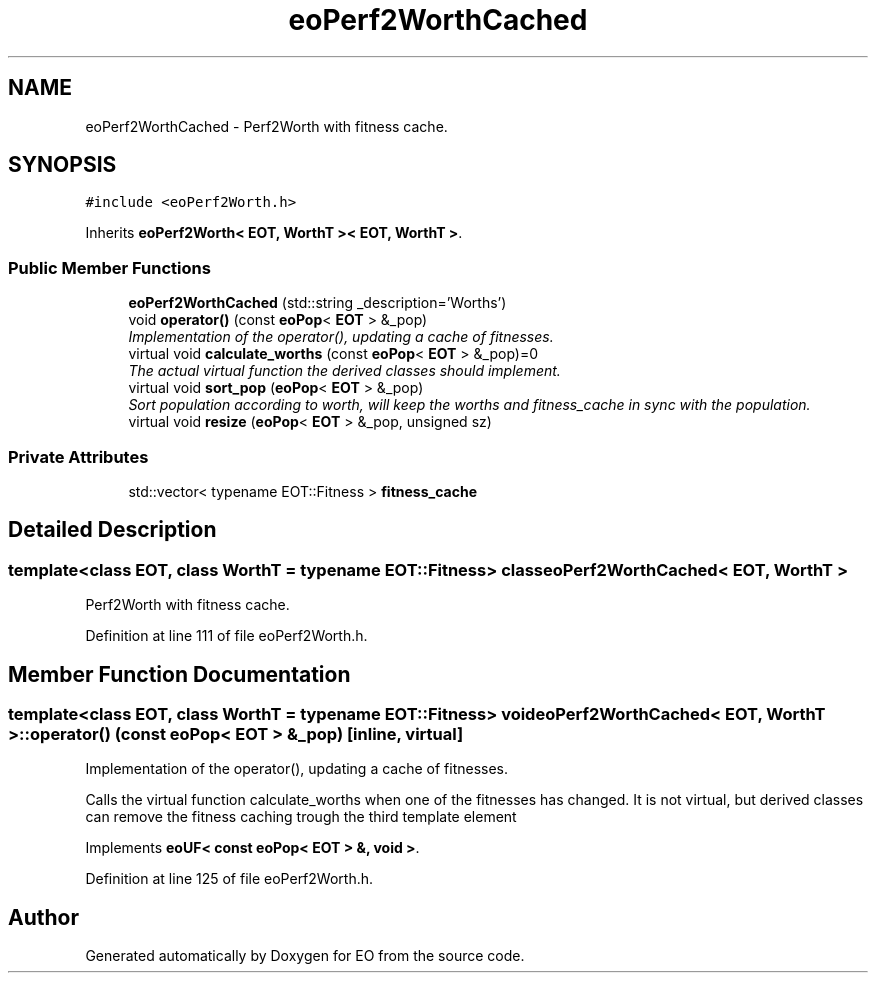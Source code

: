 .TH "eoPerf2WorthCached" 3 "19 Oct 2006" "Version 0.9.4-cvs" "EO" \" -*- nroff -*-
.ad l
.nh
.SH NAME
eoPerf2WorthCached \- Perf2Worth with fitness cache.  

.PP
.SH SYNOPSIS
.br
.PP
\fC#include <eoPerf2Worth.h>\fP
.PP
Inherits \fBeoPerf2Worth< EOT, WorthT >< EOT, WorthT >\fP.
.PP
.SS "Public Member Functions"

.in +1c
.ti -1c
.RI "\fBeoPerf2WorthCached\fP (std::string _description='Worths')"
.br
.ti -1c
.RI "void \fBoperator()\fP (const \fBeoPop\fP< \fBEOT\fP > &_pop)"
.br
.RI "\fIImplementation of the operator(), updating a cache of fitnesses. \fP"
.ti -1c
.RI "virtual void \fBcalculate_worths\fP (const \fBeoPop\fP< \fBEOT\fP > &_pop)=0"
.br
.RI "\fIThe actual virtual function the derived classes should implement. \fP"
.ti -1c
.RI "virtual void \fBsort_pop\fP (\fBeoPop\fP< \fBEOT\fP > &_pop)"
.br
.RI "\fISort population according to worth, will keep the worths and fitness_cache in sync with the population. \fP"
.ti -1c
.RI "virtual void \fBresize\fP (\fBeoPop\fP< \fBEOT\fP > &_pop, unsigned sz)"
.br
.in -1c
.SS "Private Attributes"

.in +1c
.ti -1c
.RI "std::vector< typename EOT::Fitness > \fBfitness_cache\fP"
.br
.in -1c
.SH "Detailed Description"
.PP 

.SS "template<class EOT, class WorthT = typename EOT::Fitness> class eoPerf2WorthCached< EOT, WorthT >"
Perf2Worth with fitness cache. 
.PP
Definition at line 111 of file eoPerf2Worth.h.
.SH "Member Function Documentation"
.PP 
.SS "template<class EOT, class WorthT = typename EOT::Fitness> void \fBeoPerf2WorthCached\fP< \fBEOT\fP, WorthT >::operator() (const \fBeoPop\fP< \fBEOT\fP > & _pop)\fC [inline, virtual]\fP"
.PP
Implementation of the operator(), updating a cache of fitnesses. 
.PP
Calls the virtual function calculate_worths when one of the fitnesses has changed. It is not virtual, but derived classes can remove the fitness caching trough the third template element 
.PP
Implements \fBeoUF< const eoPop< EOT > &, void >\fP.
.PP
Definition at line 125 of file eoPerf2Worth.h.

.SH "Author"
.PP 
Generated automatically by Doxygen for EO from the source code.
